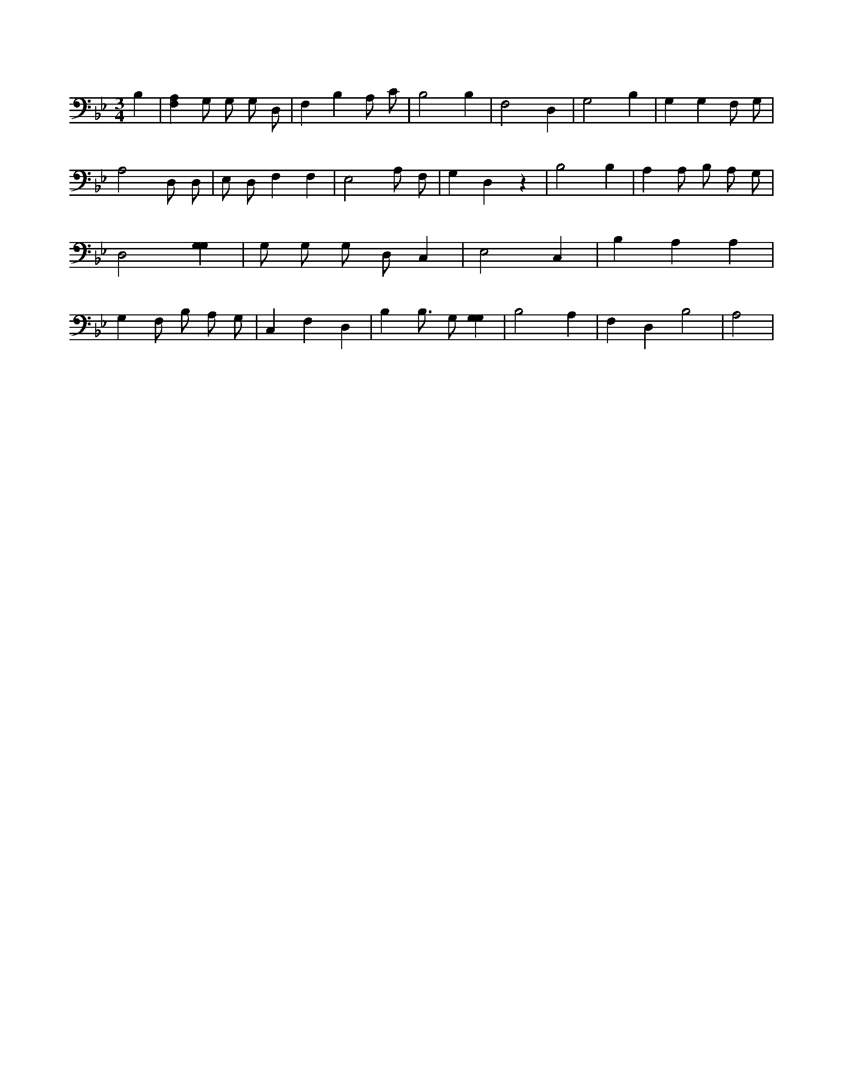 X:850
L:1/4
M:3/4
K:BbMaj
B, | [F,A,] G,/2 G,/2 G,/2 D,/2 | F, B, A,/2 C/2 | B,2 B, | F,2 D, | G,2 B, | G, G, F,/2 G,/2 | A,2 D,/2 D,/2 | E,/2 D,/2 F, F, | E,2 A,/2 F,/2 | G, D, z | B,2 B, | A, A,/2 B,/2 A,/2 G,/2 | D,2 [G,G,] | G,/2 G,/2 G,/2 D,/2 C, | E,2 C, | B, A, A, | G, F,/2 B,/2 A,/2 G,/2 | C, F, D, | B, B,3/4 G,/2 [G,G,] | B,2 A, | F, D, B,2 | A,2 |
